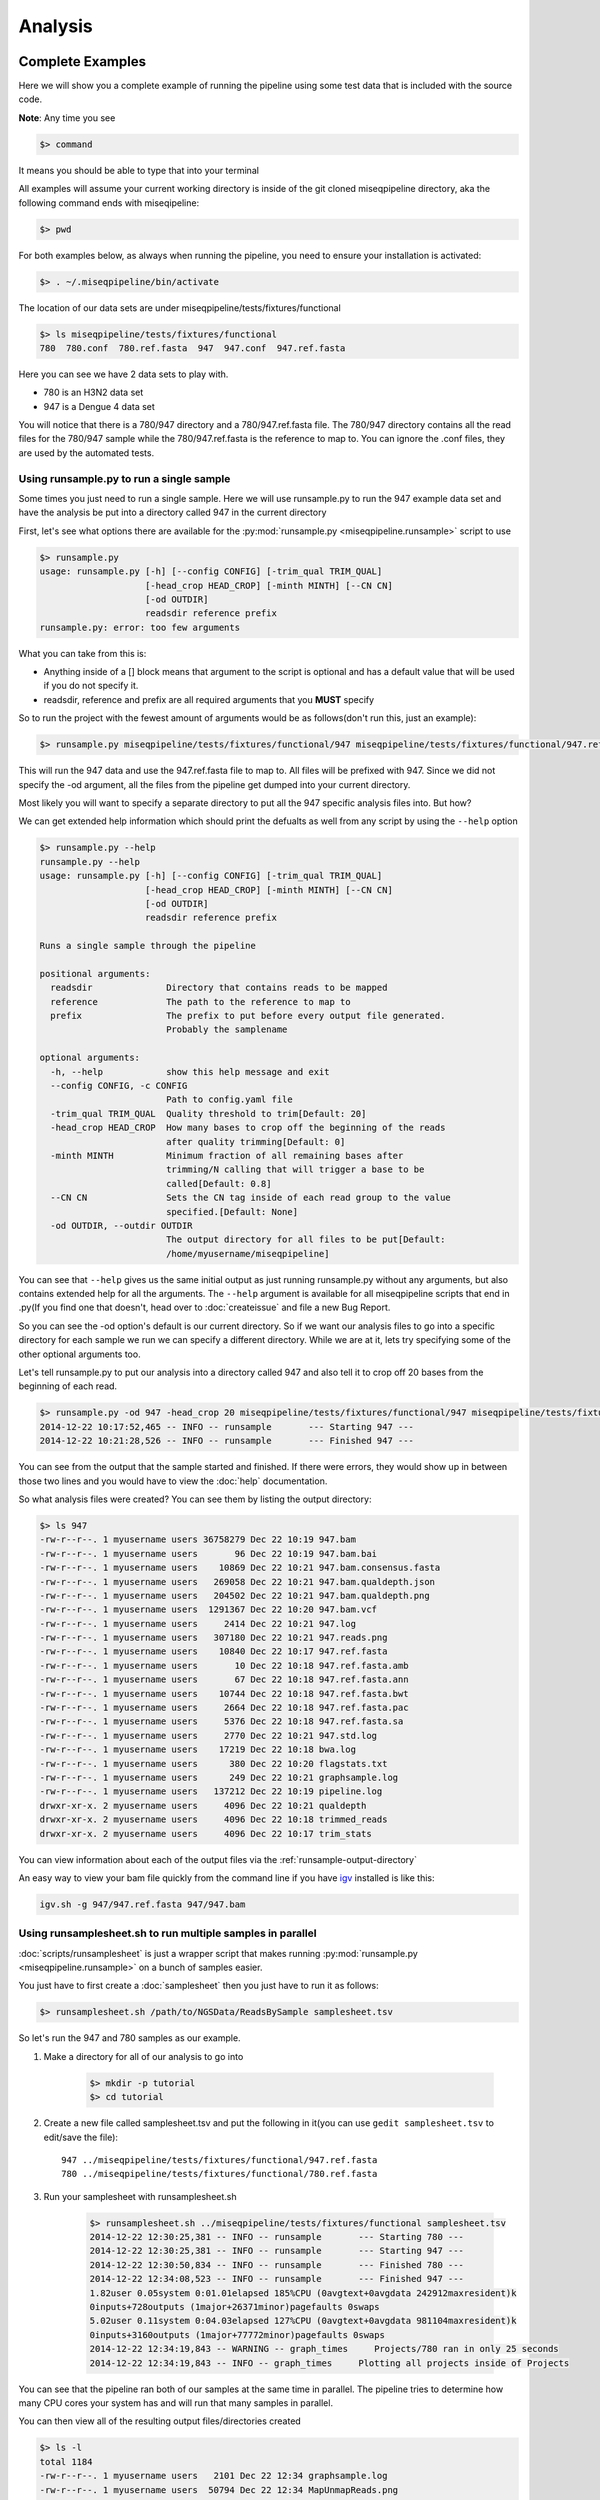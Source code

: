========
Analysis
========

Complete Examples
=================

Here we will show you a complete example of running the pipeline using some test data that is included with the source code.

**Note**: Any time you see

.. code-block:: bash

    $> command

It means you should be able to type that into your terminal

All examples will assume your current working directory is inside of the git cloned miseqpipeline directory, aka the following command
ends with miseqipeline:

.. code-block:: bash

    $> pwd

For both examples below, as always when running the pipeline, you need to ensure your installation is activated:

.. code-block:: bash

    $> . ~/.miseqpipeline/bin/activate

The location of our data sets are under miseqpipeline/tests/fixtures/functional

.. code-block:: bash

    $> ls miseqpipeline/tests/fixtures/functional
    780  780.conf  780.ref.fasta  947  947.conf  947.ref.fasta

Here you can see we have 2 data sets to play with.

* 780 is an H3N2 data set
* 947 is a Dengue 4 data set

You will notice that there is a 780/947 directory and a 780/947.ref.fasta file. The 780/947 directory contains all the read files for the 780/947 sample while the 780/947.ref.fasta is the reference to map to.
You can ignore the .conf files, they are used by the automated tests.

Using runsample.py to run a single sample
-----------------------------------------

Some times you just need to run a single sample. Here we will use runsample.py to run the 947 example data set and have the analysis be put into a directory called 947 in the current directory

First, let's see what options there are available for the :py:mod:`runsample.py <miseqpipeline.runsample>` script to use

.. code-block:: bash

    $> runsample.py 
    usage: runsample.py [-h] [--config CONFIG] [-trim_qual TRIM_QUAL]
                        [-head_crop HEAD_CROP] [-minth MINTH] [--CN CN]
                        [-od OUTDIR]
                        readsdir reference prefix
    runsample.py: error: too few arguments

What you can take from this is:

* Anything inside of a [] block means that argument to the script is optional and has a default value that will be used if you do not specify it.
* readsdir, reference and prefix are all required arguments that you **MUST** specify

So to run the project with the fewest amount of arguments would be as follows(don't run this, just an example):

.. code-block:: bash

    $> runsample.py miseqpipeline/tests/fixtures/functional/947 miseqpipeline/tests/fixtures/functional/947.ref.fasta 947

This will run the 947 data and use the 947.ref.fasta file to map to. All files will be prefixed with 947.
Since we did not specify the -od argument, all the files from the pipeline get dumped into your current directory.

Most likely you will want to specify a separate directory to put all the 947 specific analysis files into. But how?

We can get extended help information which should print the defualts as well from any script by using the ``--help`` option

.. code-block:: bash

    $> runsample.py --help
    runsample.py --help
    usage: runsample.py [-h] [--config CONFIG] [-trim_qual TRIM_QUAL]
                        [-head_crop HEAD_CROP] [-minth MINTH] [--CN CN]
                        [-od OUTDIR]
                        readsdir reference prefix

    Runs a single sample through the pipeline

    positional arguments:
      readsdir              Directory that contains reads to be mapped
      reference             The path to the reference to map to
      prefix                The prefix to put before every output file generated.
                            Probably the samplename

    optional arguments:
      -h, --help            show this help message and exit
      --config CONFIG, -c CONFIG
                            Path to config.yaml file
      -trim_qual TRIM_QUAL  Quality threshold to trim[Default: 20]
      -head_crop HEAD_CROP  How many bases to crop off the beginning of the reads
                            after quality trimming[Default: 0]
      -minth MINTH          Minimum fraction of all remaining bases after
                            trimming/N calling that will trigger a base to be
                            called[Default: 0.8]
      --CN CN               Sets the CN tag inside of each read group to the value
                            specified.[Default: None]
      -od OUTDIR, --outdir OUTDIR
                            The output directory for all files to be put[Default:
                            /home/myusername/miseqpipeline]

You can see that ``--help`` gives us the same initial output as just running runsample.py without any arguments, but also contains extended help for all the arguments. The ``--help`` argument is available for all miseqpipeline scripts
that end in .py(If you find one that doesn't, head over to :doc:`createissue` and file a new Bug Report.

So you can see the -od option's default is our current directory. So if we want our analysis files to go into a specific directory for each sample we run we can specify a different directory. While we are at it, lets try specifying some of the other optional arguments too.

Let's tell runsample.py to put our analysis into a directory called 947 and also tell it to crop off 20 bases from the beginning of each read.

.. code-block:: bash

    $> runsample.py -od 947 -head_crop 20 miseqpipeline/tests/fixtures/functional/947 miseqpipeline/tests/fixtures/functional/947.ref.fasta 947
    2014-12-22 10:17:52,465 -- INFO -- runsample       --- Starting 947 --- 
    2014-12-22 10:21:28,526 -- INFO -- runsample       --- Finished 947 ---

You can see from the output that the sample started and finished. If there were errors, they would show up in between those two lines and you would have to view the :doc:`help` documentation.

So what analysis files were created? You can see them by listing the output directory:

.. code-block:: bash

    $> ls 947
    -rw-r--r--. 1 myusername users 36758279 Dec 22 10:19 947.bam
    -rw-r--r--. 1 myusername users       96 Dec 22 10:19 947.bam.bai
    -rw-r--r--. 1 myusername users    10869 Dec 22 10:21 947.bam.consensus.fasta
    -rw-r--r--. 1 myusername users   269058 Dec 22 10:21 947.bam.qualdepth.json
    -rw-r--r--. 1 myusername users   204502 Dec 22 10:21 947.bam.qualdepth.png
    -rw-r--r--. 1 myusername users  1291367 Dec 22 10:20 947.bam.vcf
    -rw-r--r--. 1 myusername users     2414 Dec 22 10:21 947.log
    -rw-r--r--. 1 myusername users   307180 Dec 22 10:21 947.reads.png
    -rw-r--r--. 1 myusername users    10840 Dec 22 10:17 947.ref.fasta
    -rw-r--r--. 1 myusername users       10 Dec 22 10:18 947.ref.fasta.amb
    -rw-r--r--. 1 myusername users       67 Dec 22 10:18 947.ref.fasta.ann
    -rw-r--r--. 1 myusername users    10744 Dec 22 10:18 947.ref.fasta.bwt
    -rw-r--r--. 1 myusername users     2664 Dec 22 10:18 947.ref.fasta.pac
    -rw-r--r--. 1 myusername users     5376 Dec 22 10:18 947.ref.fasta.sa
    -rw-r--r--. 1 myusername users     2770 Dec 22 10:21 947.std.log
    -rw-r--r--. 1 myusername users    17219 Dec 22 10:18 bwa.log
    -rw-r--r--. 1 myusername users      380 Dec 22 10:20 flagstats.txt
    -rw-r--r--. 1 myusername users      249 Dec 22 10:21 graphsample.log
    -rw-r--r--. 1 myusername users   137212 Dec 22 10:19 pipeline.log
    drwxr-xr-x. 2 myusername users     4096 Dec 22 10:21 qualdepth
    drwxr-xr-x. 2 myusername users     4096 Dec 22 10:18 trimmed_reads
    drwxr-xr-x. 2 myusername users     4096 Dec 22 10:17 trim_stats

You can view information about each of the output files via the :ref:`runsample-output-directory`

An easy way to view your bam file quickly from the command line if you have `igv <http://www.broadinstitute.org/igv/>`_  installed is like this:

.. code-block:: bash

    igv.sh -g 947/947.ref.fasta 947/947.bam

Using runsamplesheet.sh to run multiple samples in parallel
-----------------------------------------------------------

:doc:`scripts/runsamplesheet` is just a wrapper script that makes running :py:mod:`runsample.py <miseqpipeline.runsample>` on a bunch of samples easier.

You just have to first create a :doc:`samplesheet` then you just have to run it as follows:

.. code-block:: bash

    $> runsamplesheet.sh /path/to/NGSData/ReadsBySample samplesheet.tsv

So let's run the 947 and 780 samples as our example.

#. Make a directory for all of our analysis to go into

    .. code-block:: bash

        $> mkdir -p tutorial
        $> cd tutorial

#. Create a new file called samplesheet.tsv and put the following in it(you can use ``gedit samplesheet.tsv`` to edit/save the file)::

    947 ../miseqpipeline/tests/fixtures/functional/947.ref.fasta
    780 ../miseqpipeline/tests/fixtures/functional/780.ref.fasta

#. Run your samplesheet with runsamplesheet.sh

    .. code-block:: bash

        $> runsamplesheet.sh ../miseqpipeline/tests/fixtures/functional samplesheet.tsv
        2014-12-22 12:30:25,381 -- INFO -- runsample       --- Starting 780 --- 
        2014-12-22 12:30:25,381 -- INFO -- runsample       --- Starting 947 --- 
        2014-12-22 12:30:50,834 -- INFO -- runsample       --- Finished 780 ---
        2014-12-22 12:34:08,523 -- INFO -- runsample       --- Finished 947 ---
        1.82user 0.05system 0:01.01elapsed 185%CPU (0avgtext+0avgdata 242912maxresident)k
        0inputs+728outputs (1major+26371minor)pagefaults 0swaps
        5.02user 0.11system 0:04.03elapsed 127%CPU (0avgtext+0avgdata 981104maxresident)k
        0inputs+3160outputs (1major+77772minor)pagefaults 0swaps
        2014-12-22 12:34:19,843 -- WARNING -- graph_times     Projects/780 ran in only 25 seconds
        2014-12-22 12:34:19,843 -- INFO -- graph_times     Plotting all projects inside of Projects

You can see that the pipeline ran both of our samples at the same time in parallel. The pipeline tries to determine how many CPU cores your system has and will run that many samples in parallel.

You can then view all of the resulting output files/directories created

.. code-block:: bash

    $> ls -l
    total 1184
    -rw-r--r--. 1 myusername users   2101 Dec 22 12:34 graphsample.log
    -rw-r--r--. 1 myusername users  50794 Dec 22 12:34 MapUnmapReads.png
    -rw-r--r--. 1 myusername users 756139 Dec 22 12:34 pipeline.log
    -rw-r--r--. 1 myusername users  34857 Dec 22 12:34 PipelineTimes.png
    drwxr-xr-x. 4 myusername users   4096 Dec 22 12:34 Projects
    -rw-r--r--. 1 myusername users 292764 Dec 22 12:34 QualDepth.pdf
    -rw-r--r--. 1 myusername users  52064 Dec 22 12:34 SampleCoverage.png
    -rw-r--r--. 1 myusername users    122 Dec 22 12:28 samplesheet.tsv
    drwxr-xr-x. 2 myusername users   4096 Dec 22 12:34 vcf_consensus

You can view what each of these files means by heading over to the :doc:`scripts/runsamplesheet`

Changing defaults for pipeline stages
=====================================

If you want to change any of the settings of any of the pipeline stages you will need to create a :doc:`config` and supply it to :py:mod:`runsample.py <miseqpipeline.runsample>` using the -c option. You can read more about how to create the config and edit it via the :doc:`config` script's page

Rerunning Samples
=================

Rerunning samples is very similar to just running samples.

#. Copy and edit the existing :doc:`samplesheet` and comment out or delete the samples you do not want to rerun.
#. Run the :doc:`scripts/runsamplesheet` script on the modified samplesheet
    * **Note**: As of right now, you will have to manually remove the existing project directories that you want to rerun.
#. Regenerate graphics for all samples
    * The -norecreate tells it not to recreate the qualdepth.json for each sample which is very time consuming. The reran samples should already have recreated their qualdepth.json files when :py:mod:`runsample.py <miseqpipeline.runsample>` was run on them.

        .. code-block:: bash

            graphs.sh -norecreate

#. You should not have to rerun :doc:`scripts/consensuses` as it just symlinks the files

.. _tempdirfiles:

Temporary Directories/Files
===========================

The pipeline initially creates a temporary analysis directory for each sample that you run with :py:mod:`runsample.py <miseqpipeline.runsample>`.
By default this directory will be created in your system's configured temporary directory(most likely /tmp). This is especially useful if your /tmp partition is not very large or if you
have a custom temporary partition that is on a very fast hard drive such as a Solid State Drive that you want to use.

It is important that you first create the temporary directory as it will not be created for you(/tmp is already available from when Linux was installed though, FYI).

You can control what directory this is by utilizing the TMPDIR environmental variable as follows:

.. code-block:: bash

    mkdir -p /path/to/custom/tmpdir
    export TMPDIR=/path/to/custom/tmpdir
    SAMPLE=samplename
    runsample.py /path/to/NGSData/ReadsBySample/${SAMPLE} /path/to/reference ${SAMPLE} -od Projects/${SAMPLE}
